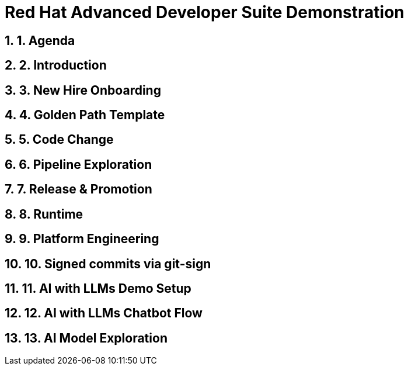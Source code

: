 = Red Hat Advanced Developer Suite Demonstration
:toc:
:toc-placement: preamble
:sectnums:
:icons: font

== 1. Agenda

== 2. Introduction

== 3. New Hire Onboarding

== 4. Golden Path Template

== 5. Code Change

== 6. Pipeline Exploration

== 7. Release & Promotion

== 8. Runtime

== 9. Platform Engineering

== 10. Signed commits via git-sign

== 11. AI with LLMs Demo Setup

== 12. AI with LLMs Chatbot Flow

== 13. AI Model Exploration


